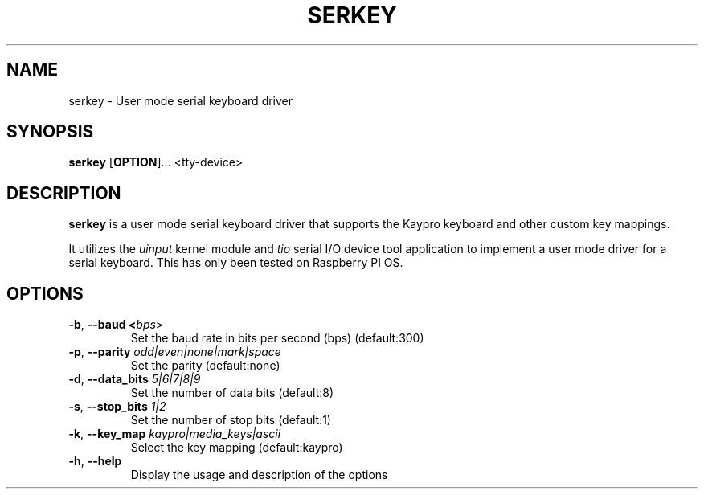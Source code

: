 .TH SERKEY 1
.SH NAME
serkey \- User mode serial keyboard driver
.SH SYNOPSIS
.B serkey
[\fBOPTION\fR]...
<tty-device>
.SH DESCRIPTION
.B serkey
is a user mode serial keyboard driver that supports the Kaypro keyboard and other custom key mappings.

It utilizes the \fIuinput\fR kernel module and \fItio\fR serial I/O device tool application to implement a user mode driver for a serial keyboard. This has only been tested on Raspberry PI OS.
.SH OPTIONS
.TP
.BR \-b ", " \-\-baud " " <\fIbps\fR>
Set the baud rate in bits per second (bps) (default:300)
.TP
.BR \-p ", " \-\-parity " " \fIodd|even|none|mark|space\fR
Set the parity  (default:none)
.TP
.BR \-d ", " \-\-data_bits " " \fI5|6|7|8|9\fR
Set the number of data bits (default:8)
.TP
.BR \-s ", " \-\-stop_bits " " \fI1|2\fR
Set the number of stop bits (default:1)
.TP
.BR \-k ", " \-\-key_map " " \fIkaypro|media_keys|ascii\fR
Select the key mapping (default:kaypro)
.TP
.BR \-h ", " \-\-help
Display the usage and description of the options
